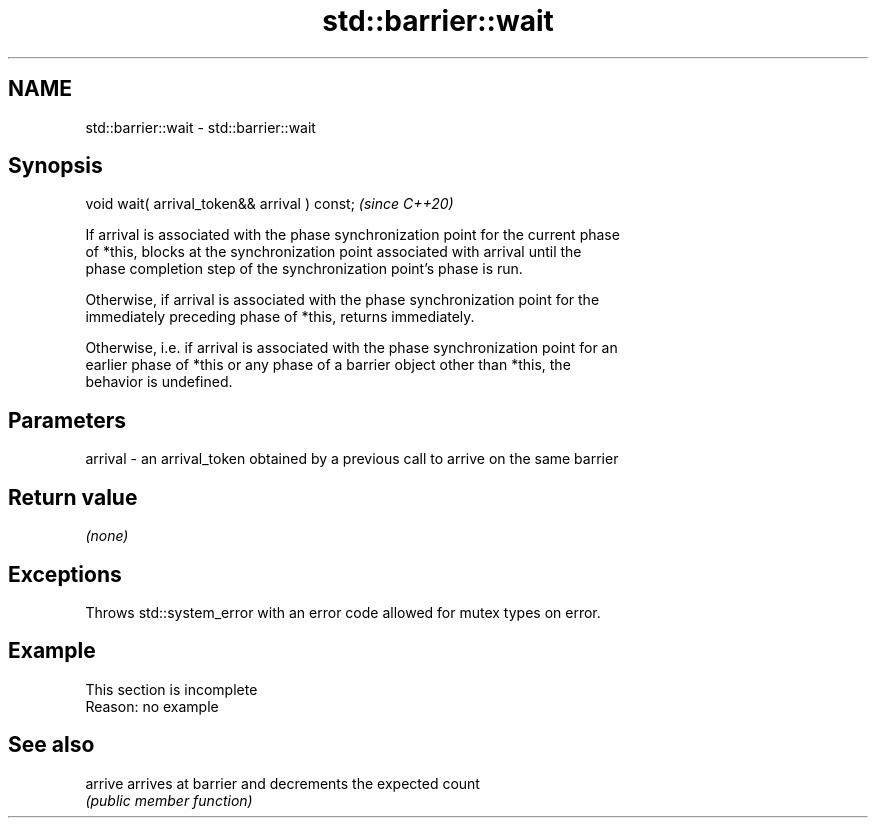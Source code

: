 .TH std::barrier::wait 3 "2022.07.31" "http://cppreference.com" "C++ Standard Libary"
.SH NAME
std::barrier::wait \- std::barrier::wait

.SH Synopsis
   void wait( arrival_token&& arrival ) const;  \fI(since C++20)\fP

   If arrival is associated with the phase synchronization point for the current phase
   of *this, blocks at the synchronization point associated with arrival until the
   phase completion step of the synchronization point's phase is run.

   Otherwise, if arrival is associated with the phase synchronization point for the
   immediately preceding phase of *this, returns immediately.

   Otherwise, i.e. if arrival is associated with the phase synchronization point for an
   earlier phase of *this or any phase of a barrier object other than *this, the
   behavior is undefined.

.SH Parameters

   arrival - an arrival_token obtained by a previous call to arrive on the same barrier

.SH Return value

   \fI(none)\fP

.SH Exceptions

   Throws std::system_error with an error code allowed for mutex types on error.

.SH Example

    This section is incomplete
    Reason: no example

.SH See also

   arrive arrives at barrier and decrements the expected count
          \fI(public member function)\fP

